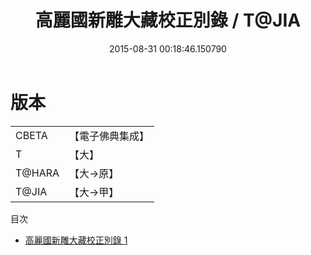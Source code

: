 #+TITLE: 高麗國新雕大藏校正別錄 / T@JIA

#+DATE: 2015-08-31 00:18:46.150790
* 版本
 |     CBETA|【電子佛典集成】|
 |         T|【大】     |
 |    T@HARA|【大→原】   |
 |     T@JIA|【大→甲】   |
目次
 - [[file:KR6s0113_001.txt][高麗國新雕大藏校正別錄 1]]
